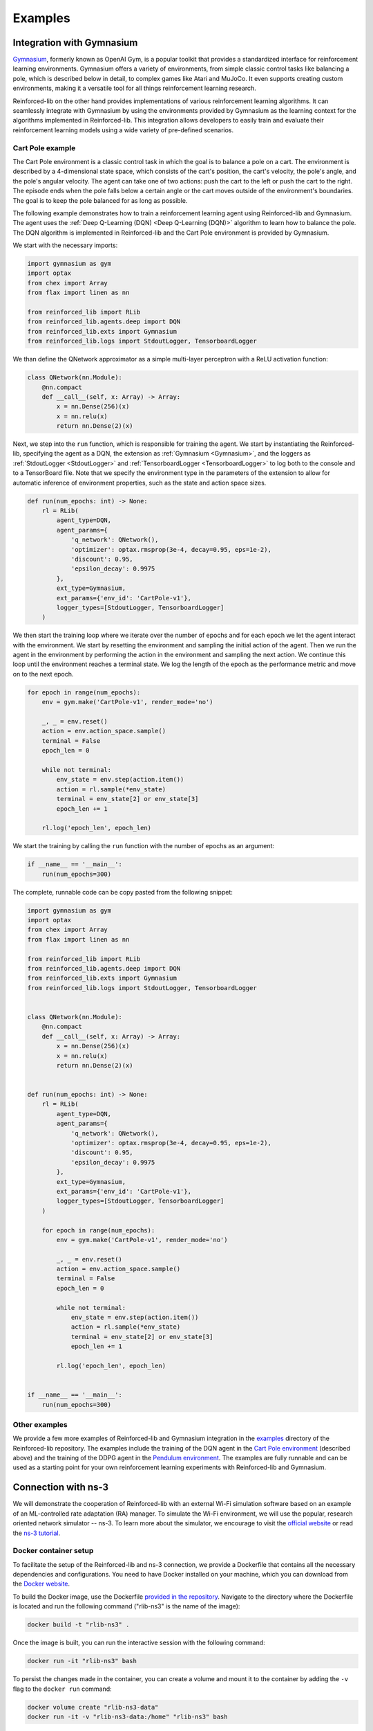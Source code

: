 .. _examples_page:

########
Examples
########

.. _gym_integration:

**************************
Integration with Gymnasium
**************************

`Gymnasium <https://gymnasium.farama.org/>`_, formerly known as OpenAI Gym, is a popular toolkit that provides a standardized interface for reinforcement learning environments. Gymnasium offers a variety of environments, from simple classic control tasks like balancing a pole, which is described below in detail, to complex games like Atari and MuJoCo. It even supports creating custom environments, making it a versatile tool for all things reinforcement learning research.

Reinforced-lib on the other hand provides implementations of various reinforcement learning algorithms. It can seamlessly integrate with Gymnasium by using the environments provided by Gymnasium as the learning context for the algorithms implemented in Reinforced-lib. This integration allows developers to easily train and evaluate their reinforcement learning models using a wide variety of pre-defined scenarios.

Cart Pole example
=================

The Cart Pole environment is a classic control task in which the goal is to balance a pole on a cart. The environment is described by a 4-dimensional state space, which consists of the cart's position, the cart's velocity, the pole's angle, and the pole's angular velocity. The agent can take one of two actions: push the cart to the left or push the cart to the right. The episode ends when the pole falls below a certain angle or the cart moves outside of the environment's boundaries. The goal is to keep the pole balanced for as long as possible.

The following example demonstrates how to train a reinforcement learning agent using Reinforced-lib and Gymnasium. The agent uses the :ref:`Deep Q-Learning (DQN) <Deep Q-Learning (DQN)>` algorithm to learn how to balance the pole. The DQN algorithm is implemented in Reinforced-lib and the Cart Pole environment is provided by Gymnasium.

We start with the necessary imports:

.. code-block:: python

    import gymnasium as gym
    import optax
    from chex import Array
    from flax import linen as nn

    from reinforced_lib import RLib
    from reinforced_lib.agents.deep import DQN
    from reinforced_lib.exts import Gymnasium
    from reinforced_lib.logs import StdoutLogger, TensorboardLogger

We than define the QNetwork approximator as a simple multi-layer perceptron with a ReLU activation function:

.. code-block:: python

    class QNetwork(nn.Module):
        @nn.compact
        def __call__(self, x: Array) -> Array:
            x = nn.Dense(256)(x)
            x = nn.relu(x)
            return nn.Dense(2)(x)

Next, we step into the ``run`` function, which is responsible for training the agent. We start by instantiating the Reinforced-lib, specifying the agent as a DQN, the extension as :ref:`Gymnasium <Gymnasium>`, and the loggers as :ref:`StdoutLogger <StdoutLogger>` and :ref:`TensorboardLogger <TensorboardLogger>` to log both to the console and to a TensorBoard file.  Note that we specify the environment type in the parameters of the extension to allow for automatic inference of environment properties, such as the state and action space sizes.

.. code-block:: python

    def run(num_epochs: int) -> None:
        rl = RLib(
            agent_type=DQN,
            agent_params={
                'q_network': QNetwork(),
                'optimizer': optax.rmsprop(3e-4, decay=0.95, eps=1e-2),
                'discount': 0.95,
                'epsilon_decay': 0.9975
            },
            ext_type=Gymnasium,
            ext_params={'env_id': 'CartPole-v1'},
            logger_types=[StdoutLogger, TensorboardLogger]
        )

We then start the training loop where we iterate over the number of epochs and for each epoch we let the agent interact with the environment. We start by resetting the environment and sampling the initial action of the agent. Then we run the agent in the environment by performing the action in the environment and sampling the next action. We continue this loop until the environment reaches a terminal state. We log the length of the epoch as the performance metric and move on to the next epoch.

.. code-block:: python

        for epoch in range(num_epochs):
            env = gym.make('CartPole-v1', render_mode='no')

            _, _ = env.reset()
            action = env.action_space.sample()
            terminal = False
            epoch_len = 0

            while not terminal:
                env_state = env.step(action.item())
                action = rl.sample(*env_state)
                terminal = env_state[2] or env_state[3]
                epoch_len += 1
            
            rl.log('epoch_len', epoch_len)

We start the training by calling the ``run`` function with the number of epochs as an argument:

.. code-block:: python

    if __name__ == '__main__':
        run(num_epochs=300)

The complete, runnable code can be copy pasted from the following snippet:

.. code-block:: python

    import gymnasium as gym
    import optax
    from chex import Array
    from flax import linen as nn

    from reinforced_lib import RLib
    from reinforced_lib.agents.deep import DQN
    from reinforced_lib.exts import Gymnasium
    from reinforced_lib.logs import StdoutLogger, TensorboardLogger


    class QNetwork(nn.Module):
        @nn.compact
        def __call__(self, x: Array) -> Array:
            x = nn.Dense(256)(x)
            x = nn.relu(x)
            return nn.Dense(2)(x)


    def run(num_epochs: int) -> None:
        rl = RLib(
            agent_type=DQN,
            agent_params={
                'q_network': QNetwork(),
                'optimizer': optax.rmsprop(3e-4, decay=0.95, eps=1e-2),
                'discount': 0.95,
                'epsilon_decay': 0.9975
            },
            ext_type=Gymnasium,
            ext_params={'env_id': 'CartPole-v1'},
            logger_types=[StdoutLogger, TensorboardLogger]
        )

        for epoch in range(num_epochs):
            env = gym.make('CartPole-v1', render_mode='no')

            _, _ = env.reset()
            action = env.action_space.sample()
            terminal = False
            epoch_len = 0

            while not terminal:
                env_state = env.step(action.item())
                action = rl.sample(*env_state)
                terminal = env_state[2] or env_state[3]
                epoch_len += 1
            
            rl.log('epoch_len', epoch_len)


    if __name__ == '__main__':
        run(num_epochs=300)

Other examples
==============

We provide a few more examples of Reinforced-lib and Gymnasium integration in the `examples <https://github.com/m-wojnar/reinforced-lib/tree/main/examples>`_ directory of the Reinforced-lib repository. The examples include the training of the DQN agent in the `Cart Pole environment <https://github.com/m-wojnar/reinforced-lib/tree/main/examples/cart-pole>`_ (described above) and the training of the DDPG agent in the `Pendulum environment <https://github.com/m-wojnar/reinforced-lib/tree/main/examples/pendulum>`_. The examples are fully runnable and can be used as a starting point for your own reinforcement learning experiments with Reinforced-lib and Gymnasium.


.. _ns3_connection:

********************
Connection with ns-3
********************

We will demonstrate the cooperation of Reinforced-lib with an external Wi-Fi simulation software based on an example of
an ML-controlled rate adaptation (RA) manager. To simulate the Wi-Fi environment, we will use the popular, research
oriented network simulator -- ns-3. To learn more about the simulator, we encourage to visit the
`official website <https://www.nsnam.org/>`_ or read the
`ns-3 tutorial <https://www.nsnam.org/docs/release/3.36/tutorial/html/index.html>`_.


Docker container setup
======================

To facilitate the setup of the Reinforced-lib and ns-3 connection, we provide a Dockerfile that contains all the necessary
dependencies and configurations. You need to have Docker installed on your machine, which you can download from the
`Docker website <https://www.docker.com/get-started>`_.

To build the Docker image, use the Dockerfile `provided in the repository <https://github.com/m-wojnar/reinforced-lib/blob/main/examples/ns-3-ra/Dockerfile>`_.
Navigate to the directory where the Dockerfile is located and run the following command ("rlib-ns3" is the name of the image):

.. code-block:: bash

    docker build -t "rlib-ns3" .

Once the image is built, you can run the interactive session with the following command:

.. code-block:: bash

    docker run -it "rlib-ns3" bash

To persist the changes made in the container, you can create a volume and mount it to the container by adding the ``-v``
flag to the ``docker run`` command:

.. code-block:: bash

    docker volume create "rlib-ns3-data"
    docker run -it -v "rlib-ns3-data:/home" "rlib-ns3" bash

Reinforced-lib and ns-3 are already installed in the container, so you can proceed with the experiments described in the
:ref:`simulation scenario section <Simulation scenario>`. The library is located in the ``/home/reinforced-lib`` directory and the
ns-3 in the ``/home/ns-3-dev`` directory.


Manual setup
============

To perform experiments with Python-based Reinforced-lib and C++-based ns-3, you need to setup an environment which
consists of the following:

  * favourite C++ compiler (we assume that you already have one in your dev stack),
  * ns-3 (connection tested on the ns-3.37 version),
  * ns3-ai (`GitHub repository <https://github.com/hust-diangroup/ns3-ai/>`_).

Since the ns-3 requires the compilation, we will install all the required modules, transfer ns-3 files required for the
communication with Reinforced-lib, and compile everything once at the very end.


Installing ns-3
---------------

There are a few ways to install ns-3, all described in the `ns-3 wiki <https://www.nsnam.org/wiki/Installation>`_,
but we recommend to install ns-3 by cloning the git dev repository:

.. code-block:: bash

    git clone https://gitlab.com/nsnam/ns-3-dev.git

We recommend setting the simulator to the 3.37 version, since we do not guarantee the compatibility with other versions.
To set the ns-3 to the 3.37:

.. code-block:: bash

    cd ns-3-dev     # this directory will be referenced as YOUR_NS3_PATH since now on
    git reset --hard 4407a9528eac81476546a50597cc6e016a428f43


Installing ns3-ai
-----------------

The ns3-ai module interconnects ns-3 and Reinforced-lib (or any other python-writen software) by transferring data through
the shared memory pool. The memory is accessed by both sides thus making the connection. You can read more about the ns3-ai on the
`ns3-ai official repository <https://github.com/hust-diangroup/ns3-ai>`_.

.. note::

    ns3-ai (as of 10.08.2024) is aligned with the latest versions of ns-3. We recommend resetting the repository to a specific version to make it compatible with version 3.37.

.. code-block:: bash

    cd $YOUR_NS3_PATH/contrib/
    git clone https://github.com/hust-diangroup/ns3-ai.git
    cd ns3-ai
    git reset --hard 86453e840c6e5df849d8c4e9c7f88eade637798c
    pip install "$YOUR_NS3_PATH/contrib/ns3-ai/py_interface"


Transferring ns3 files
----------------------

In ``$REINFORCED_LIB/examples/ns-3-ra/`` there are two directories. The ``scratch`` contains an
example RA scenario, which will be described in the :ref:`next section <rlib-sim>`. The ``contrib`` directory
contains a ``rlib-wifi-manager`` module with the specification of a custom rate adaptation manager that communicates with python
with the use of ns3-ai. You need to transfer both of these directories in the appropriate locations by running the
following commands:

.. code-block:: bash

    cp $REINFORCED_LIB/examples/ns-3-ra/scratch/* $YOUR_NS3_PATH/scratch/
    cp -r $REINFORCED_LIB/examples/ns-3-ra/contrib/rlib-wifi-manager $YOUR_NS3_PATH/contrib/

.. note::

    To learn more about adding contrib modules to ns-3, visit
    the `ns-3 manual <https://www.nsnam.org/docs/manual/html/new-modules.html>`_.


Compiling ns3
-------------

To have the simulator working and fully integrated with the Reinforced-lib, we need to compile it. We do this from the ``YOUR_NS3_PATH`` in two steps, by first configuring the compilation and then by building ns-3:

.. code-block:: bash

    cd $YOUR_NS3_PATH
    ./ns3 configure --build-profile=optimized --disable-examples --disable-tests
    ./ns3 build

Once you have built ns-3, you can test the ns-3 and Reinforced-lib integration by executing the script that runs an example
rate adaptation scenario controlled by the UCB agent.

.. code-block:: bash

    cd $REINFORCED_LIB
    ./test/test_ns3_integration.sh $YOUR_NS3_PATH

On success, in your home directory, there should be a ``rlib-ns3-integration-test.csv`` file generated filled with some data.

.. _rlib-sim:


Simulation scenario
===================

ns-3 (C++) part
---------------

In ``rscratch`` directory we supply an example scenario ``rlib-sim.cc`` to test the rate adaptation manager in the 802.11ax
environment. The scenario is highly customizable but the key points
are that there is one access point (AP) and a variable number (``--nWifi``) of stations (STA); there is an uplink, saturated
communication (from stations to AP) and the AP is in line of sight with all the stations; all the stations are at the point of
:math:`(0, 0)~m` and the AP can either be at :math:`(0, 0)~m` as well or in some distance (``--initialPosition``)
from the stations. The AP can also be moving with a constant velocity (``--velocity``) to simulate dynamic scenarios.
Other assumptions from the simulation are the A-MPDU frame aggregation, 5 Ghz frequency band, and single spatial stream.

By typing ``$YOUR_NS3_PATH/build/scratch/ns3.37-ra-sim-optimized --help`` you can go over the simulation parameters and
learn what is the function of each.

.. code-block:: bash

    ./build/scratch/ns3.37-ra-sim-optimized --help
    [Program Options] [General Arguments]

    Program Options:
        --area:             Size of the square in which stations are wandering (m) [RWPM mobility type] [40]
        --channelWidth:     Channel width (MHz) [20]
        --csvPath:          Save an output file in the CSV format
        --dataRate:         Aggregate traffic generators data rate (Mb/s) [125]
        --deltaPower:       Power change (dBm) [0]
        --initialPosition:  Initial position of the AP on X axis (m) [Distance mobility type] [0]
        --intervalPower:    Interval between power change (s) [4]
        --logEvery:         Time interval between successive measurements (s) [1]
        --lossModel:        Propagation loss model to use [LogDistance, Nakagami] [LogDistance]
        --minGI:            Shortest guard interval (ns) [3200]
        --mobilityModel:    Mobility model [Distance, RWPM] [Distance]
        --nodeSpeed:        Maximum station speed (m/s) [RWPM mobility type] [1.4]
        --nodePause:        Maximum time station waits in newly selected position (s) [RWPM mobility type] [20]
        --nWifi:            Number of transmitting stations [1]
        --pcapPath:         Save a PCAP file from the AP
        --simulationTime:   Duration of the simulation excluding warmup stage (s) [20]
        --velocity:         Velocity of the AP on X axis (m/s) [Distance mobility type] [0]
        --warmupTime:       Duration of the warmup stage (s) [2]
        --wifiManager:      Rate adaptation manager [ns3::RLibWifiManager]
        --wifiManagerName:  Name of the Wi-Fi manager in CSV

    General Arguments:
        --PrintGlobals:              Print the list of globals.
        --PrintGroups:               Print the list of groups.
        --PrintGroup=[group]:        Print all TypeIds of group.
        --PrintTypeIds:              Print all TypeIds.
        --PrintAttributes=[typeid]:  Print all attributes of typeid.
        --PrintVersion:              Print the ns-3 version.
        --PrintHelp:                 Print this help message.


Reinforced-lib (Python) part
----------------------------

The provided rate adaptation manager is implemented in the file ``$REINFORCED_LIB/examples/ns-3-ra/main.py``. Here we specify the
communication with the ns-3 simulator by defining the environment's observation space and the action space, we create the ``RLib``
agent, we provide the agent-environment interaction loop which reacts to the incoming (aggregated) frames by responding with an appropriate MCS,
and cleans up the environment when the simulation is done. Below we include and explain the essential fragments from the ``main.py`` script.

.. code-block:: python
    :linenos:
    :lineno-start: 4

    from ext import IEEE_802_11_ax_RA
    from particle_filter import ParticleFilter
    from py_interface import *   # Import the ns3-ai structures

    from reinforced_lib import RLib
    from reinforced_lib.agents.mab import *

We import the RA extension, agents and the RLib module. Line 6 is responsible for importing the structures from the ns3-ai
library.

.. code-block:: python
    :linenos:
    :lineno-start: 12

    class Env(Structure):
    _pack_ = 1
    _fields_ = [
        ('power', c_double),
        ('time', c_double),
        ('cw', c_uint32),
        ('n_failed', c_uint32),
        ('n_successful', c_uint32),
        ('n_wifi', c_uint32),
        ('station_id', c_uint32),
        ('type', c_uint8)
    ]


    class Act(Structure):
        _pack_ = 1
        _fields_ = [
            ('station_id', c_uint32),
            ('mcs', c_uint8)
        ]

Next we define the ns3-ai structures that describe the environment space and action space accordingly. The structures must
strictly reflect the ones defined in the 
`header file <https://github.com/m-wojnar/reinforced-lib/blob/main/examples/ns-3-ra/contrib/rlib-wifi-manager/model/rlib-wifi-manager.h>`_
``contrib/rlib-wifi-manager/model/rlib-wifi-manager.h`` because it is the interface of the shared memory data bridge between
python and C++. You can learn more about the data exchange model
`here <https://github.com/hust-diangroup/ns3-ai/tree/master/examples/a_plus_b>`_.


.. code-block:: python
    :linenos:
    :lineno-start: 73

    rl = RLib(
        agent_type=agent_type,
        agent_params=agent_params,
        ext_type=IEEE_802_11_ax_RA
    )

    exp = Experiment(mempool_key, memory_size, 'ra-sim', ns3_path, using_waf=False)
    var = Ns3AIRL(memblock_key, Env, Act)

In line 73, we create an instance of RLib by supplying the appropriate, parametrized agent and the 802.11ax environment extension.
We define the ns3-ai experiment in line 79 by setting the memory key, the memory size, the name of the ns-3 scenario, and the path
to the ns3 root directory. In line 80, we create a handler to the shared memory interface by providing an arbitrary key and
the previously defined environment and action structures.


.. code-block:: python
    :linenos:
    :lineno-start: 82

    try:
        ns3_process = exp.run(ns3_args, show_output=True)

        while not var.isFinish():
            with var as data:
                if data is None:
                    break

                if data.env.type == 0:
                    data.act.station_id = rl.init(seed)

                elif data.env.type == 1:
                    observation = {
                        'time': data.env.time,
                        'n_successful': data.env.n_successful,
                        'n_failed': data.env.n_failed,
                        'n_wifi': data.env.n_wifi,
                        'power': data.env.power,
                        'cw': data.env.cw
                    }

                    data.act.station_id = data.env.station_id
                    data.act.mcs = rl.sample(agent_id=data.env.station_id, **observation)

        ns3_process.wait()
    finally:
        del exp

The final step to make the example work is to define the agent-environment interaction loop. We loop while the ns3 simulation is running (line 85)
and if there is any data to be read (line 86). We differentiate the environment observation by a type attribute which
indicates whether it is an initialization frame or not. On initialization (line 90), we have to initialize our RL agent with
some seed. In the opposite case we translate the observation to a dictionary (lines 94-102) and override the action structure
with the received station ID (line 104) and the appropriate MCS selected by the RL agent (line 105). The last thing is to
clean up the shared memory environment when the simulation is finished (lines 107 and 107).


Example experiments
===================

We supply the ``$REINFORCED_LIB/examples/ns-3-ra/main.py`` script with the CLI so that you can test the rate adaptation manager in different
scenarios. We reflect all the command line arguments listed in :ref:`ns3 scenario <rlib-sim>` ``scratch/ra-sim.cc`` with four additional arguments:

  * ``--agent`` -- the type of RL agent responsible for the RA, a required argument,
  * ``--mempoolKey`` -- shared memory pool key, which is an arbitrary integer, greater than 1000, default is 1234.
  * ``--ns3Path`` -- path to the ns3 root directory, a required argument,

You can try running the following commands to test the Reinforced-lib rate adaptation manager in different example scenarios:

  a. Static scenario with 1 AP and 1 STA both positioned in the same place, RA handled by the *UCB* agent

    .. code-block:: bash
        
        python $REINFORCED_LIB/examples/ns-3-ra/main.py --agent="UCB" --ns3Path="$YOUR_NS3_PATH"

  b. Static scenario with 1 AP and 1 STA both positioned in the same place, RA handled by the *UCB* agent. Output
  saved to the ``$HOME/ra-results.csv`` file and ``.pcap`` saved to the ``$HOME/ra-experiment-0-0.pcap``.

    .. code-block:: bash
        
        python $REINFORCED_LIB/examples/ns-3-ra/main.py --agent="UCB" --ns3Path="$YOUR_NS3_PATH" --csvPath="$HOME/ra-results.scv" --pcapPath="$HOME/ra-experiment"

  c. Static scenario with 1 AP and 16 stations at a 10 m distance, RA handled by the *ThompsonSampling* agent.

    .. code-block:: bash

        python $REINFORCED_LIB/examples/ns-3-ra/main.py --agent="ThompsonSampling" --ns3_path="$YOUR_NS3_PATH" --nWifi=16 --initialPosition=10

  d. Dynamic scenario with 1 AP and 1 STA starting at 0 m and moving away from AP with a velocity of 1 m/s, RA handled by the *ParticleFilter* agent.

    .. code-block:: bash

        python $REINFORCED_LIB/examples/ns-3-ra/main.py --agent="ParticleFilter" --ns3Path="$YOUR_NS3_PATH" --velocity=1

Source code of the example
===========================

The complete, runnable code can be found in the `examples/ns-3-ra <https://github.com/m-wojnar/reinforced-lib/tree/main/examples/ns-3-ra>`_ directory of the Reinforced-lib repository. The example provides many useful scripts for reproducing our experiments and can be used as a starting point for your own reinforcement learning experiments with Reinforced-lib and ns-3. We also encourage you to see another example - implementation of the `centralized contention window optimization with DRL (CCOD) <https://ieeexplore.ieee.org/document/9417575?denied=>`_ in the ``examples/ns-3-ccod`` directory which presents a deep reinforcement learning scenario with Reinforced-lib and ns-3.